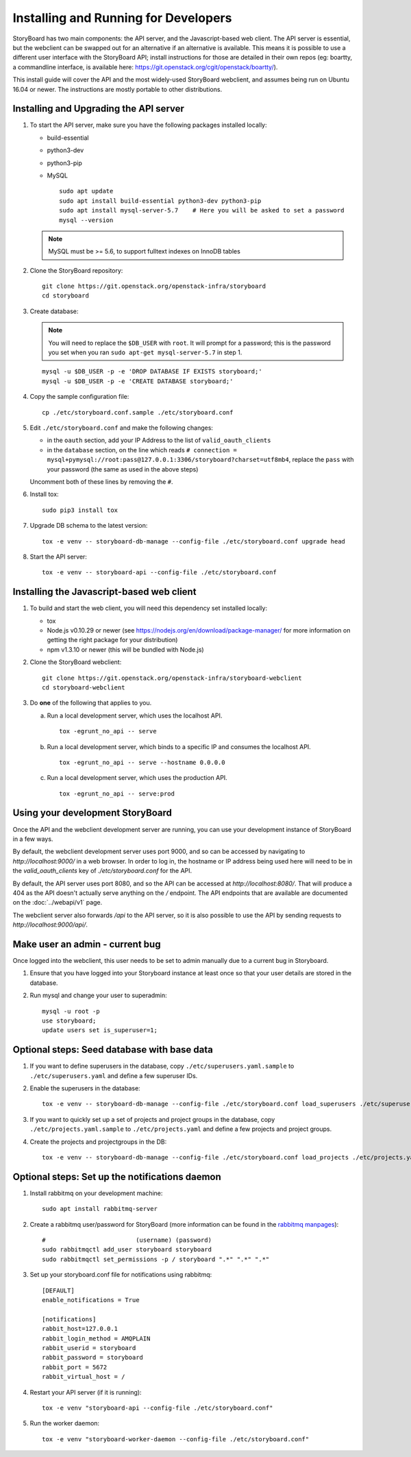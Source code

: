 =======================================
 Installing and Running for Developers
=======================================

StoryBoard has two main components: the API server, and the
Javascript-based web client. The API server is essential, but
the webclient can be swapped out for an alternative if an
alternative is available. This means it is possible to use
a different user interface with the StoryBoard API;
install instructions for those are detailed in their own repos
(eg: boartty, a commandline interface, is available here:
https://git.openstack.org/cgit/openstack/boartty/).

This install guide will cover the API and the most widely-used
StoryBoard webclient, and assumes being run on Ubuntu 16.04 or
newer. The instructions are mostly portable to other distributions.


Installing and Upgrading the API server
=======================================

1. To start the API server, make sure you have the following packages installed
   locally:

   * build-essential
   * python3-dev
   * python3-pip
   * MySQL

     ::

       sudo apt update
       sudo apt install build-essential python3-dev python3-pip
       sudo apt install mysql-server-5.7    # Here you will be asked to set a password
       mysql --version

   .. note:: MySQL must be >= 5.6, to support fulltext indexes on InnoDB tables


2. Clone the StoryBoard repository::

    git clone https://git.openstack.org/openstack-infra/storyboard
    cd storyboard


3. Create database:

   .. note::

      You will need to replace the ``$DB_USER`` with ``root``.  It
      will prompt for a password; this is the password you set when
      you ran ``sudo apt-get mysql-server-5.7`` in step 1.

   ::

     mysql -u $DB_USER -p -e 'DROP DATABASE IF EXISTS storyboard;'
     mysql -u $DB_USER -p -e 'CREATE DATABASE storyboard;'


4. Copy the sample configuration file::

    cp ./etc/storyboard.conf.sample ./etc/storyboard.conf


5. Edit ``./etc/storyboard.conf`` and make the following changes:

   * in the ``oauth`` section, add your IP Address to the list of ``valid_oauth_clients``
   * in the ``database`` section, on the line which reads
     ``# connection = mysql+pymysql://root:pass@127.0.0.1:3306/storyboard?charset=utf8mb4``,
     replace the ``pass`` with your password (the same as used in the above
     steps)

   Uncomment both of these lines by removing the ``#``.


6. Install tox::

     sudo pip3 install tox


7. Upgrade DB schema to the latest version::

    tox -e venv -- storyboard-db-manage --config-file ./etc/storyboard.conf upgrade head


8. Start the API server::

    tox -e venv -- storyboard-api --config-file ./etc/storyboard.conf


Installing the Javascript-based web client
==========================================


1. To build and start the web client, you will need this dependency set
   installed locally:

   * tox
   * Node.js v0.10.29 or newer (see https://nodejs.org/en/download/package-manager/
     for more information on getting the right package for your distribution)
   * npm v1.3.10 or newer (this will be bundled with Node.js)


2. Clone the StoryBoard webclient::

    git clone https://git.openstack.org/openstack-infra/storyboard-webclient
    cd storyboard-webclient


3. Do **one** of the following that applies to you.

   a. Run a local development server, which uses the localhost API.

      ::

        tox -egrunt_no_api -- serve

   b. Run a local development server, which binds to a specific IP and
      consumes the localhost API.

      ::

        tox -egrunt_no_api -- serve --hostname 0.0.0.0

   c. Run a local development server, which uses the production API.

      ::

        tox -egrunt_no_api -- serve:prod


Using your development StoryBoard
=================================

Once the API and the webclient development server are running, you can
use your development instance of StoryBoard in a few ways.

By default, the webclient development server uses port 9000, and so
can be accessed by navigating to `http://localhost:9000/` in a web browser.
In order to log in, the hostname or IP address being used here will need to
be in the `valid_oauth_clients` key of `./etc/storyboard.conf` for the API.

By default, the API server uses port 8080, and so the API can be accessed
at `http://localhost:8080/`. That will produce a 404 as the API doesn't
actually serve anything on the `/` endpoint. The API endpoints that are
available are documented on the :doc:`../webapi/v1` page.

The webclient server also forwards `/api` to the API server, so it is also
possible to use the API by sending requests to `http://localhost:9000/api/`.


Make user an admin - current bug
================================

Once logged into the webclient, this user needs to be set to admin
manually due to a current bug in Storyboard.

1. Ensure that you have logged into your Storyboard instance at least once so
   that your user details are stored in the database.

2. Run mysql and change your user to superadmin::

    mysql -u root -p
    use storyboard;
    update users set is_superuser=1;


Optional steps: Seed database with base data
============================================

1. If you want to define superusers in the database, copy
   ``./etc/superusers.yaml.sample`` to ``./etc/superusers.yaml`` and
   define a few superuser IDs.


2. Enable the superusers in the database::

    tox -e venv -- storyboard-db-manage --config-file ./etc/storyboard.conf load_superusers ./etc/superusers.yaml


3. If you want to quickly set up a set of projects and project groups in the
   database, copy ``./etc/projects.yaml.sample`` to ``./etc/projects.yaml``
   and define a few projects and project groups.


4. Create the projects and projectgroups in the DB::

    tox -e venv -- storyboard-db-manage --config-file ./etc/storyboard.conf load_projects ./etc/projects.yaml


Optional steps: Set up the notifications daemon
===============================================

1. Install rabbitmq on your development machine::

    sudo apt install rabbitmq-server

2. Create a rabbitmq user/password for StoryBoard (more information
   can be found in the `rabbitmq manpages`_)::

    #                         (username) (password)
    sudo rabbitmqctl add_user storyboard storyboard
    sudo rabbitmqctl set_permissions -p / storyboard ".*" ".*" ".*"

.. _rabbitmq manpages: https://www.rabbitmq.com/rabbitmqctl.8.html#User_Management

3. Set up your storyboard.conf file for notifications using rabbitmq::

    [DEFAULT]
    enable_notifications = True

    [notifications]
    rabbit_host=127.0.0.1
    rabbit_login_method = AMQPLAIN
    rabbit_userid = storyboard
    rabbit_password = storyboard
    rabbit_port = 5672
    rabbit_virtual_host = /

4. Restart your API server (if it is running)::

    tox -e venv "storyboard-api --config-file ./etc/storyboard.conf"

5. Run the worker daemon::

    tox -e venv "storyboard-worker-daemon --config-file ./etc/storyboard.conf"
